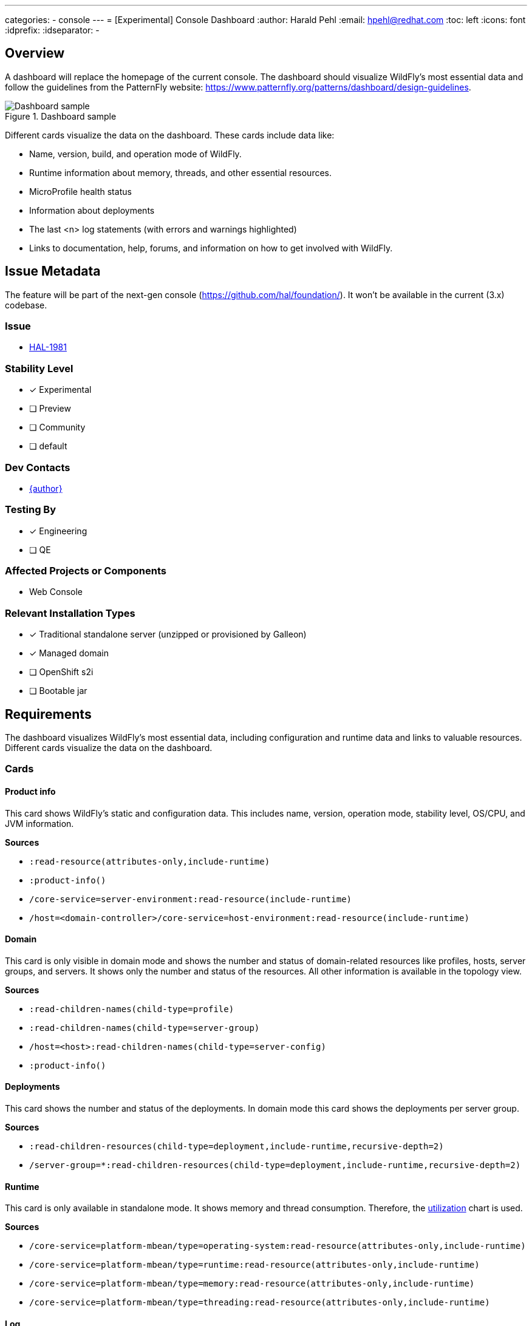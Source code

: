 ---
categories:
- console
---
= [Experimental] Console Dashboard
:author:            Harald Pehl
:email:             hpehl@redhat.com
:toc:               left
:icons:             font
:idprefix:
:idseparator:       -

== Overview

A dashboard will replace the homepage of the current console. The dashboard should visualize WildFly's most essential data and follow the guidelines from the PatternFly website: https://www.patternfly.org/patterns/dashboard/design-guidelines.

.Dashboard sample
image::https://www.patternfly.org/images/dashboard-view-desktop.d9b02461450d9a4e.png[Dashboard sample]

Different cards visualize the data on the dashboard. These cards include data like:

* Name, version, build, and operation mode of WildFly.
* Runtime information about memory, threads, and other essential resources.
* MicroProfile health status
* Information about deployments
* The last <n> log statements (with errors and warnings highlighted)
* Links to documentation, help, forums, and information on how to get involved with WildFly.

== Issue Metadata

The feature will be part of the next-gen console (https://github.com/hal/foundation/). It won't be available in the current (3.x) codebase.

=== Issue

* https://issues.redhat.com/browse/HAL-1981[HAL-1981]

=== Stability Level

* [x] Experimental

* [ ] Preview

* [ ] Community

* [ ] default

=== Dev Contacts

* mailto:{email}[{author}]

=== Testing By

* [x] Engineering

* [ ] QE

=== Affected Projects or Components

* Web Console

=== Relevant Installation Types

* [x] Traditional standalone server (unzipped or provisioned by Galleon)

* [x] Managed domain

* [ ] OpenShift s2i

* [ ] Bootable jar

== Requirements

The dashboard visualizes WildFly's most essential data, including configuration and runtime data and links to valuable resources. Different cards visualize the data on the dashboard.

=== Cards

==== Product info

This card shows WildFly's static and configuration data. This includes name, version, operation mode, stability level, OS/CPU, and JVM information.

*Sources*

* `:read-resource(attributes-only,include-runtime)`
* `:product-info()`
* `/core-service=server-environment:read-resource(include-runtime)`
* `/host=<domain-controller>/core-service=host-environment:read-resource(include-runtime)`

==== Domain

This card is only visible in domain mode and shows the number and status of domain-related resources like profiles, hosts, server groups, and servers. It shows only the number and status of the resources. All other information is available in the topology view.

*Sources*

* `:read-children-names(child-type=profile)`
* `:read-children-names(child-type=server-group)`
* `/host=<host>:read-children-names(child-type=server-config)`
* `:product-info()`

==== Deployments

This card shows the number and status of the deployments. In domain mode this card shows the deployments per server group.

*Sources*

* `:read-children-resources(child-type=deployment,include-runtime,recursive-depth=2)`
* `/server-group=*:read-children-resources(child-type=deployment,include-runtime,recursive-depth=2)`

==== Runtime

This card is only available in standalone mode. It shows memory and thread consumption. Therefore, the https://www.patternfly.org/charts/donut-utilization-chart[utilization] chart is used.

*Sources*

* `/core-service=platform-mbean/type=operating-system:read-resource(attributes-only,include-runtime)`
* `/core-service=platform-mbean/type=runtime:read-resource(attributes-only,include-runtime)`
* `/core-service=platform-mbean/type=memory:read-resource(attributes-only,include-runtime)`
* `/core-service=platform-mbean/type=threading:read-resource(attributes-only,include-runtime)`

==== Log

This card shows the last 50 lines from the `server.log` resp. `host-controller.log` file. If the logging subsystem has been configured to use a different name for the log file, the user can specify another name.

*Sources*

* `/subsystem=logging/log-file=server.log:read-log-file(lines=50,tail)`

==== Health

This card is only available in standalone mode. It uses the MicroProfile Health subsystem to show WildFly's healthiness.

* `/subsystem=microprofile-health-smallrye:check-started`
* `/subsystem=microprofile-health-smallrye:check-ready`
* `/subsystem=microprofile-health-smallrye:check-live`

If the MicroProfile Health subsystem is not available, this card contains information on how to enable it and a link to https://docs.wildfly.org/32/Admin_Guide.html#MicroProfile_Health_SmallRye.

==== Documentation

This card shows links to documentation and other resources. It has two sections:

* General resources
** https://www.wildfly.org[WildFly homepage]
** https://docs.wildfly.org/32/[WildFly documentation] (the link is adjusted to point to the managed WildFly instance)
** https://docs.wildfly.org/32/wildscribe[Model reference] (the link is adjusted to point to the managed WildFly instance)
** https://www.wildfly.org/news/[Latest news]
** https://issues.jboss.org/browse/WFLY[Browse issues]
* Get Help
** https://www.wildfly.org/get-started/[Getting started]
** https://www.wildfly.org/guides/[WildFly Guides]
** https://groups.google.com/forum/#!forum/wildfly[Join the forum]
** https://wildfly.zulipchat.com/[Join Zulip chat]
** https://lists.jboss.org/archives/list/wildfly-dev@lists.jboss.org/[Developer mailing list]

=== Hard Requirements

Implement the dashboard and the cards for standalone mode.

=== Nice-to-Have Requirements

Implement domain mode.

=== Future Work

A user might choose from a list of available cards and configure the dashboard according to his needs. However, this might lead to bad UX. The dashboard uses a multi-column layout, and the position and col-span of cards should be chosen wisely.

== Community Documentation

I plan to advertise the feature using various social media channels once the feature has been implemented.

== Release Note Content

I plan to advertise the feature using various social media channels once the feature has been implemented.
